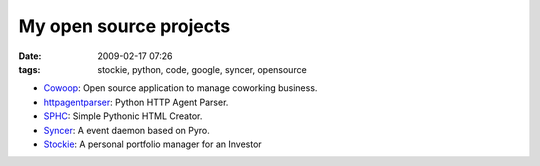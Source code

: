 My open source projects
#######################
:date: 2009-02-17 07:26
:tags: stockie, python, code, google, syncer, opensource

-  `Cowoop`_: Open source application to manage coworking business.
-  `httpagentparser`_: Python HTTP Agent Parser.
-  `SPHC`_: Simple Pythonic HTML Creator.
-  `Syncer`_: A event daemon based on Pyro.
-  `Stockie`_: A personal portfolio manager for an Investor

.. _Cowoop: https://github.com/Cowoop/cowspa3
.. _httpagentparser: http://pypi.python.org/pypi/httpagentparser
.. _SPHC: http://pypi.python.org/pypi/sphc
.. _Syncer: http://code.google.com/p/syncer/
.. _Stockie: http://code.google.com/p/stockie/
